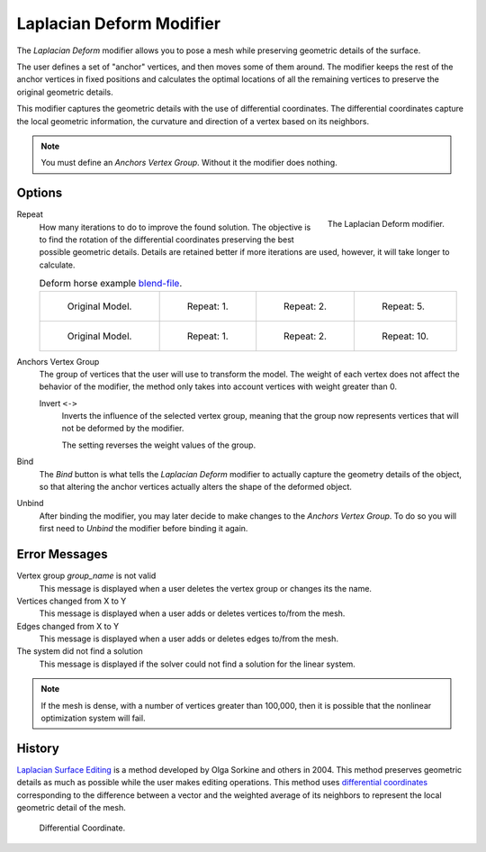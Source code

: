 .. _bpy.types.LaplacianDeformModifier:

*************************
Laplacian Deform Modifier
*************************

The *Laplacian Deform* modifier allows you to pose a mesh while preserving
geometric details of the surface.

The user defines a set of "anchor" vertices, and then moves some of them around.
The modifier keeps the rest of the anchor vertices in fixed positions and
calculates the optimal locations of all the remaining vertices to preserve the original geometric details.

This modifier captures the geometric details with the use of differential coordinates.
The differential coordinates capture the local geometric information, the curvature and
direction of a vertex based on its neighbors.

.. note::

   You must define an *Anchors Vertex Group*. Without it the modifier does nothing.


Options
=======

.. figure:: /images/modeling_modifiers_deform_laplacian-deform_panel.png
   :align: right

   The Laplacian Deform modifier.

Repeat
   How many iterations to do to improve the found solution.
   The objective is to find the rotation of the differential coordinates
   preserving the best possible geometric details.
   Details are retained better if more iterations are used,
   however, it will take longer to calculate.

   .. list-table:: Deform horse example
      `blend-file <https://en.blender.org/uploads/a/a2/Apinzonf_Deform_Horse_example1.blend>`__.

      * - .. figure:: /images/modeling_modifiers_deform_laplacian-deform_cactus09.png
             :width: 130px

             Original Model.

        - .. figure:: /images/modeling_modifiers_deform_laplacian-deform_cactus-repeat1.png
             :width: 130px

             Repeat: 1.

        - .. figure:: /images/modeling_modifiers_deform_laplacian-deform_cactus-repeat2.png
             :width: 130px

             Repeat: 2.

        - .. figure:: /images/modeling_modifiers_deform_laplacian-deform_cactus-repeat5.png
             :width: 130px

             Repeat: 5.

      * - .. figure:: /images/modeling_modifiers_deform_laplacian-deform_horse-repeat0.jpg
             :width: 130px

             Original Model.

        - .. figure:: /images/modeling_modifiers_deform_laplacian-deform_horse-repeat1.jpg
             :width: 130px

             Repeat: 1.

        - .. figure:: /images/modeling_modifiers_deform_laplacian-deform_horse-repeat2.jpg
             :width: 130px

             Repeat: 2.

        - .. figure:: /images/modeling_modifiers_deform_laplacian-deform_horse-repeat10.jpg
             :width: 130px

             Repeat: 10.

Anchors Vertex Group
   The group of vertices that the user will use to transform the model.
   The weight of each vertex does not affect the behavior of the modifier,
   the method only takes into account vertices with weight greater than 0.

   Invert ``<->``
      Inverts the influence of the selected vertex group, meaning that the group
      now represents vertices that will not be deformed by the modifier.

      The setting reverses the weight values of the group.

Bind
   The *Bind* button is what tells the *Laplacian Deform* modifier to actually capture the geometry details
   of the object, so that altering the anchor vertices actually alters the shape of the deformed object.

Unbind
   After binding the modifier, you may later decide to make changes to the *Anchors Vertex Group*.
   To do so you will first need to *Unbind* the modifier before binding it again.


Error Messages
==============

Vertex group *group_name* is not valid
   This message is displayed when a user deletes the vertex group or changes its the name.
Vertices changed from X to Y
   This message is displayed when a user adds or deletes vertices to/from the mesh.
Edges changed from X to Y
   This message is displayed when a user adds or deletes edges to/from the mesh.
The system did not find a solution
   This message is displayed if the solver could not find a solution for the linear system.

.. note::

   If the mesh is dense, with a number of vertices greater than 100,000,
   then it is possible that the nonlinear optimization system will fail.


History
=======

`Laplacian Surface Editing
<http://igl.ethz.ch/projects/Laplacian-mesh-processing/Laplacian-mesh-editing/laplacian-mesh-editing.pdf>`__
is a method developed by Olga Sorkine and others in 2004.
This method preserves geometric details as much as possible while the user makes editing operations.
This method uses `differential coordinates
<http://igl.ethz.ch/projects/Laplacian-mesh-processing/Laplacian-mesh-editing/diffcoords-editing.pdf>`__
corresponding to the difference between a vector and the weighted average
of its neighbors to represent the local geometric detail of the mesh.

.. figure:: /images/modeling_modifiers_deform_laplacian-deform_diagram-differential-coordinate.png
   :width: 369px

   Differential Coordinate.

.. seealso::

   - `Laplacian Surface Editing (Original paper)
     <http://igl.ethz.ch/projects/Laplacian-mesh-processing/Laplacian-mesh-editing/laplacian-mesh-editing.pdf>`__
   - `Differential Coordinates for Interactive Mesh Editing
     <http://igl.ethz.ch/projects/Laplacian-mesh-processing/Laplacian-mesh-editing/diffcoords-editing.pdf>`__
